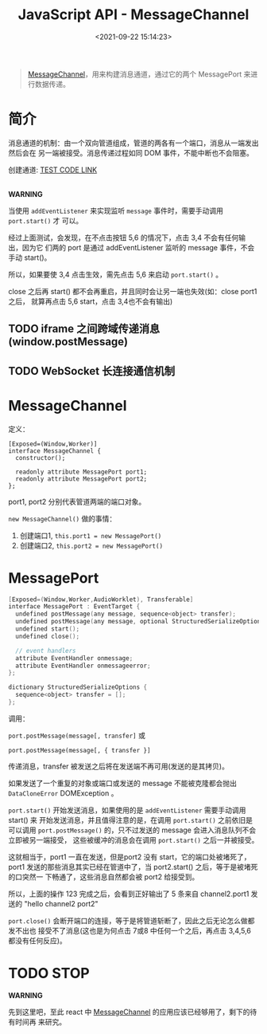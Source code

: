 #+TITLE: JavaScript API - MessageChannel
#+DATE: <2021-09-22 15:14:23>
#+EMAIL: Lee ZhiCheng<gccll.love@gmail.com>
#+TAGS[]: javascript, MessageChannel
#+CATEGORIES[]: javascript, web
#+LANGUAGE: zh-cn
#+STARTUP: indent


#+begin_quote
[[https://html.spec.whatwg.org/multipage/web-messaging.html#message-channels][MessageChannel]]，用来构建消息通道，通过它的两个 MessagePort 来进行数据传递。
#+end_quote

* 简介
:PROPERTIES:
:COLUMNS:  %CUSTOM_ID[(Custom Id)]
:CUSTOM_ID: introduce
:END:

消息通道的机制：由一个双向管道组成，管道的两各有一个端口，消息从一端发出然后会在
另一端被接受。消息传递过程如同 DOM 事件，不能中断也不会阻塞。

#+begin_export html
创建通道: <a href="/js/tests/web/x77w0JV.js" target="_blank">TEST CODE LINK</a>
<br/><br/>
<div id="x77w0JV"></div>
<script src="/js/tests/web/x77w0JV.js"></script>
#+end_export

#+begin_warn
@@html:<p><strong>WARNING</strong></p>@@

当使用 ~addEventListener~ 来实现监听 ~message~ 事件时，需要手动调用 ~port.start()~ 才
可以。
#+end_warn

经过上面测试，会发现，在不点击按钮 5,6 的情况下，点击 3,4 不会有任何输出，因为它
们两的 port 是通过 addEventListener 监听的 message 事件，不会手动 start()。

所以，如果要使 3,4 点击生效，需先点击 5,6 来启动 ~port.start()~ 。

close 之后再 start() 都不会再重启，并且同时会让另一端也失效(如：close port1之后，
就算再点击 5,6 start，点击 3,4也不会有输出)

** TODO iframe 之间跨域传递消息(window.postMessage)
** TODO WebSocket 长连接通信机制
* MessageChannel
:PROPERTIES:
:COLUMNS:  %CUSTOM_ID[(Custom Id)]
:CUSTOM_ID: ctor
:END:

定义：

#+begin_src c++
[Exposed=(Window,Worker)]
interface MessageChannel {
  constructor();

  readonly attribute MessagePort port1;
  readonly attribute MessagePort port2;
};
#+end_src

port1, port2 分别代表管道两端的端口对象。

~new MessageChannel()~ 做的事情：

1. 创建端口1, ~this.port1 = new MessagePort()~
2. 创建端口2, ~this.port2 = new MessagePort()~


* MessagePort
:PROPERTIES:
:COLUMNS:  %CUSTOM_ID[(Custom Id)]
:CUSTOM_ID: MessagePort
:END:

#+begin_src cpp
[Exposed=(Window,Worker,AudioWorklet), Transferable]
interface MessagePort : EventTarget {
  undefined postMessage(any message, sequence<object> transfer);
  undefined postMessage(any message, optional StructuredSerializeOptions options = {});
  undefined start();
  undefined close();

  // event handlers
  attribute EventHandler onmessage;
  attribute EventHandler onmessageerror;
};

dictionary StructuredSerializeOptions {
  sequence<object> transfer = [];
};
#+end_src

调用：

~port.postMessage(message[, transfer]~ 或

~port.postMessage(message[, { transfer }]~

传递消息，transfer 被发送之后将在发送端不再可用(发送的是其拷贝)。

如果发送了一个重复的对象或端口或发送的 message 不能被克隆都会抛出
~DataCloneError~ DOMException 。

~port.start()~ 开始发送消息，如果使用的是 ~addEventListener~ 需要手动调用 start() 来
开始发送消息，并且值得注意的是，在调用 ~port.start()~ 之前依旧是可以调用
~port.postMessage()~ 的，只不过发送的 message 会进入消息队列不会立即被另一端接受，
这些被缓冲的消息会在调用 ~port.start()~ 之后一并被接受。

#+begin_comment
可通过 [[#introduce][最开始的测试]] 来验证，验证步骤:

1. 点击 5 开启 channel2 的 port1
2. 点击 3 若干次(假设5次)
3. 然后点击 6 开启 channel2 的 port2(观察输出多少条"hello channel2 port2")
#+end_comment

这就相当于，port1 一直在发送，但是port2 没有 start，它的端口处被堵死了， port1
发送的那些消息其实已经在管道中了，当 port2.start() 之后，等于是被堵死的口突然一
下畅通了，这些消息自然都会被 port2 给接受到。

所以，上面的操作 123 完成之后，会看到正好输出了 5 条来自 channel2.port1 发送的
"hello channel2 port2"

~port.close()~ 会断开端口的连接，等于是将管道斩断了，因此之后无论怎么做都发不出也
接受不了消息(这也是为何点击 7或8 中任何一个之后，再点击 3,4,5,6 都没有任何反应)。

* TODO STOP

#+begin_warn
@@html:<p><strong>WARNING</strong></p>@@

先到这里吧，至此 react 中 [[/react/react-001-scheduler/#schedulePerformWorkUntilDeadline][MessageChannel]] 的应用应该已经够用了，剩下的待有时间再
来研究。
#+end_warn
